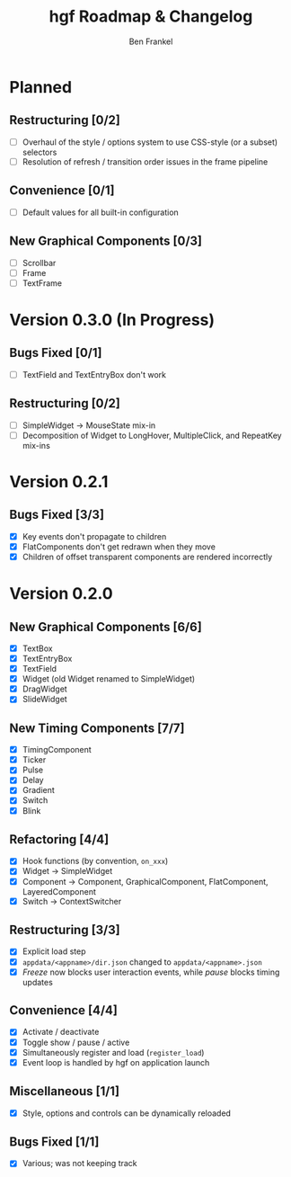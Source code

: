 #+TITLE: hgf Roadmap & Changelog
#+AUTHOR: Ben Frankel
#+EMAIL: ben.frankel7@gmail.com
#+STARTUP: showall


* Planned

** Restructuring [0/2]

- [ ] Overhaul of the style / options system to use CSS-style (or a subset) selectors
- [ ] Resolution of refresh / transition order issues in the frame pipeline

** Convenience [0/1]

- [ ] Default values for all built-in configuration

** New Graphical Components [0/3]

- [ ] Scrollbar
- [ ] Frame
- [ ] TextFrame

* Version 0.3.0 (In Progress)

** Bugs Fixed [0/1]

- [ ] TextField and TextEntryBox don't work

** Restructuring [0/2]

- [ ] SimpleWidget -> MouseState mix-in
- [ ] Decomposition of Widget to LongHover, MultipleClick, and RepeatKey mix-ins

* Version 0.2.1

** Bugs Fixed [3/3]

- [X] Key events don't propagate to children
- [X] FlatComponents don't get redrawn when they move
- [X] Children of offset transparent components are rendered incorrectly

* Version 0.2.0

** New Graphical Components [6/6]

- [X] TextBox
- [X] TextEntryBox
- [X] TextField
- [X] Widget (old Widget renamed to SimpleWidget)
- [X] DragWidget
- [X] SlideWidget

** New Timing Components [7/7]

- [X] TimingComponent
- [X] Ticker
- [X] Pulse
- [X] Delay
- [X] Gradient
- [X] Switch
- [X] Blink

** Refactoring [4/4]

- [X] Hook functions (by convention, ~on_xxx~)
- [X] Widget -> SimpleWidget
- [X] Component -> Component, GraphicalComponent, FlatComponent, LayeredComponent
- [X] Switch -> ContextSwitcher

** Restructuring [3/3]

- [X] Explicit load step
- [X] ~appdata/<appname>/dir.json~ changed to ~appdata/<appname>.json~
- [X] /Freeze/ now blocks user interaction events, while /pause/ blocks timing updates

** Convenience [4/4]

- [X] Activate / deactivate
- [X] Toggle show / pause / active
- [X] Simultaneously register and load (~register_load~)
- [X] Event loop is handled by hgf on application launch

** Miscellaneous [1/1]

- [X] Style, options and controls can be dynamically reloaded

** Bugs Fixed [1/1]

- [X] Various; was not keeping track
